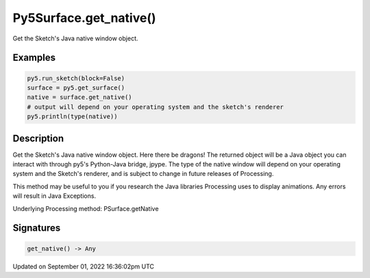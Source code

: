 Py5Surface.get_native()
=======================

Get the Sketch's Java native window object.

Examples
--------

.. raw:: html

    <div class="example-table">

.. raw:: html

    <div class="example-row"><div class="example-cell-image">

.. raw:: html

    </div><div class="example-cell-code">

.. code:: python

    py5.run_sketch(block=False)
    surface = py5.get_surface()
    native = surface.get_native()
    # output will depend on your operating system and the sketch's renderer
    py5.println(type(native))

.. raw:: html

    </div></div>

.. raw:: html

    </div>

Description
-----------

Get the Sketch's Java native window object. Here there be dragons! The returned object will be a Java object you can interact with through py5's Python-Java bridge, jpype. The type of the native window will depend on your operating system and the Sketch's renderer, and is subject to change in future releases of Processing.

This method may be useful to you if you research the Java libraries Processing uses to display animations. Any errors will result in Java Exceptions.

Underlying Processing method: PSurface.getNative

Signatures
----------

.. code:: python

    get_native() -> Any

Updated on September 01, 2022 16:36:02pm UTC

